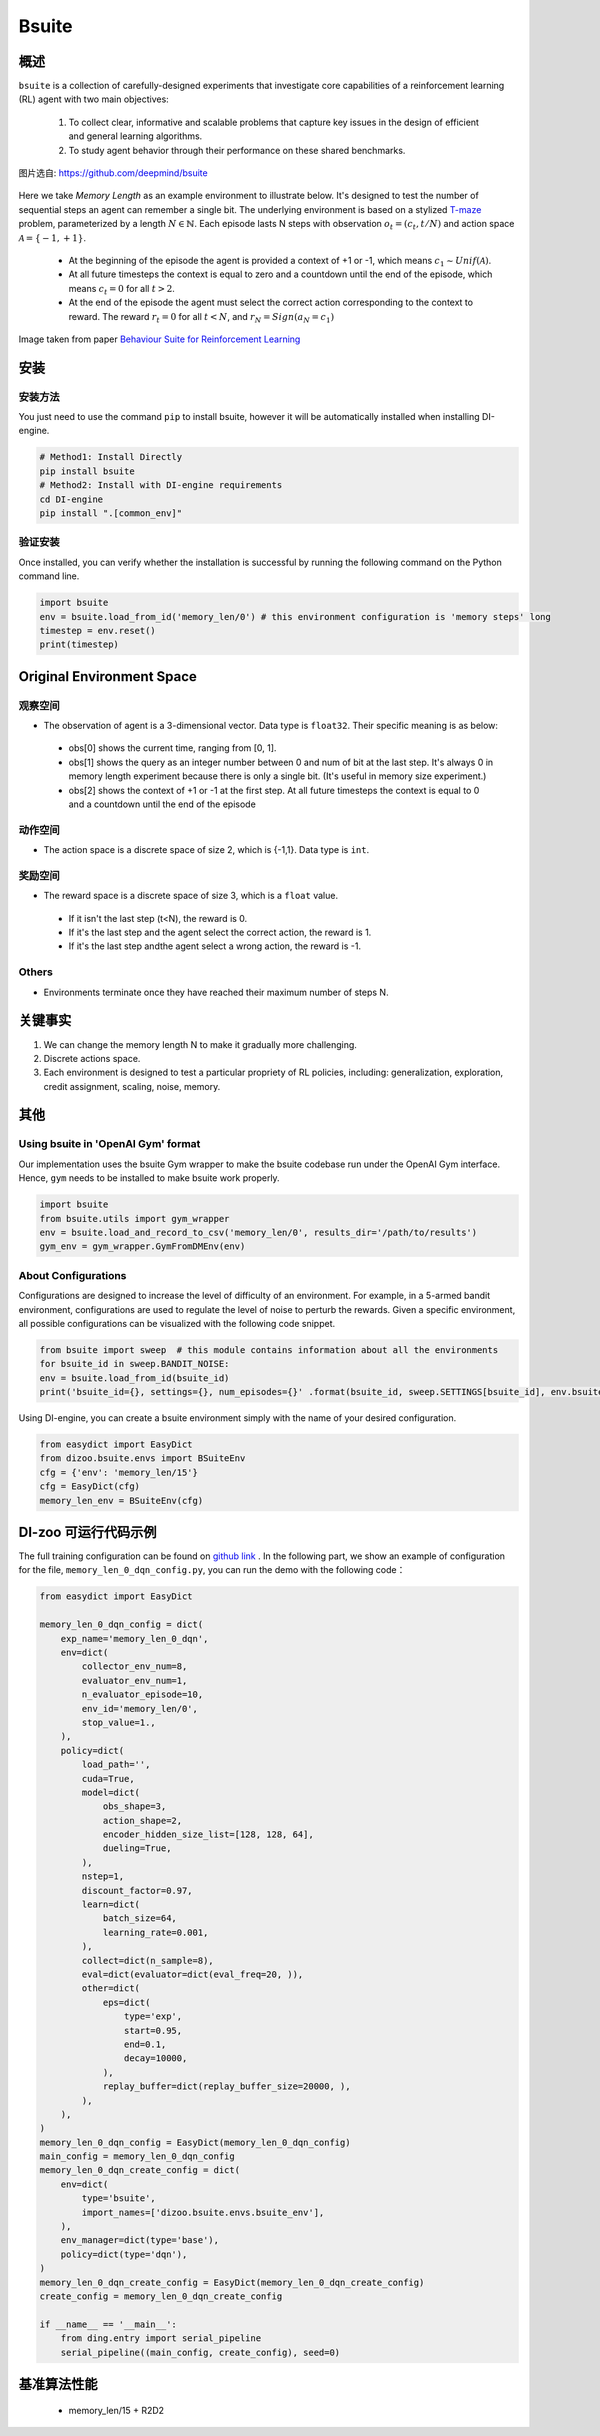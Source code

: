 
Bsuite
~~~~~~~

概述
============

``bsuite`` is a collection of carefully-designed experiments that investigate core capabilities of a reinforcement learning (RL) agent with two main objectives:

    1. To collect clear, informative and scalable problems that capture key issues in the design of efficient and general learning algorithms.
    2. To study agent behavior through their performance on these shared benchmarks.

.. figure:: ./images/bsuite.png
   :align: center
   :scale: 70%

   图片选自: https://github.com/deepmind/bsuite

Here we take *Memory Length* as an example environment to illustrate below. It's designed to test the number of sequential steps an agent can remember a single bit. The underlying environment is based on a stylized `T-maze <https://en.wikipedia.org/wiki/T-maze>`__ problem, parameterized by a length :math:`N \in \mathbb{N}`. 
Each episode lasts N steps with observation :math:`o_t=\left(c_t, t / N\right)` and 
action space :math:`\mathcal{A}=\{-1,+1\}`.

   - At the beginning of the episode the agent is provided a context of +1 or -1, which means :math:`c_1 \sim {Unif}(\mathcal{A})`.
   - At all future timesteps the context is equal to zero and a countdown until the end of the episode, which means :math:`c_t=0` for all :math:`t>2`.
   - At the end of the episode the agent must select the correct action corresponding to the context to reward. The reward :math:`r_t=0` for all :math:`t<N`, and :math:`r_N={Sign}\left(a_N=c_1\right)`


.. figure:: ./images/bsuite_memory_length.png
   :align: center
   :scale: 70%

   Image taken from paper `Behaviour Suite for Reinforcement Learning <https://arxiv.org/abs/1908.03568>`__

安装
=============

安装方法
-----------------

You just need to use the command ``pip`` to install bsuite, however it will be automatically installed when installing DI-engine.

.. code:: shell

   # Method1: Install Directly
   pip install bsuite
   # Method2: Install with DI-engine requirements
   cd DI-engine
   pip install ".[common_env]"

验证安装
--------------------

Once installed, you can verify whether the installation is successful by running the following command on the Python command line.

.. code:: python

   import bsuite
   env = bsuite.load_from_id('memory_len/0') # this environment configuration is 'memory steps' long
   timestep = env.reset()
   print(timestep)

Original Environment Space
===========================

观察空间
-------------------

-  The observation of agent is a 3-dimensional vector. Data type is ``float32``. Their specific meaning is as below:

  -  obs[0] shows the current time, ranging from [0, 1]. 
  -  obs[1] shows the query as an integer number between 0 and num of bit at the last step. It's always 0 in memory length experiment because there is only a single bit. (It's useful in memory size experiment.)
  -  obs[2] shows the context of +1 or -1 at the first step. At all future timesteps the context is equal to 0 and a countdown until the end of the episode

动作空间
---------------

-  The action space is a discrete space of size 2, which is {-1,1}. Data type is ``int``.

奖励空间
-------------

-  The reward space is a discrete space of size 3, which is a ``float`` value.

  -  If it isn't the last step (t<N), the reward is 0.
  -  If it's the last step and the agent select the correct action, the reward is 1.
  -  If it's the last step andthe agent select a wrong action, the reward is -1.

Others
-------

-  Environments terminate once they have reached their maximum number of steps N.


关键事实
==========

1. We can change the memory length N to make it gradually more challenging.

2. Discrete actions space.

3. Each environment is designed to test a particular propriety of RL policies, including: generalization, exploration, credit assignment, scaling, noise, memory.


其他
=======

Using bsuite in 'OpenAI Gym' format
------------------------------------

Our implementation uses the bsuite Gym wrapper to make the bsuite codebase run under the OpenAI Gym interface. Hence, ``gym`` needs to be installed to make bsuite work properly.

.. code:: python

   import bsuite
   from bsuite.utils import gym_wrapper
   env = bsuite.load_and_record_to_csv('memory_len/0', results_dir='/path/to/results')
   gym_env = gym_wrapper.GymFromDMEnv(env)

About Configurations
-----------------------

Configurations are designed to increase the level of difficulty of an environment. For example, in a 5-armed bandit environment, configurations are used to regulate the level of noise to perturb the rewards.
Given a specific environment, all possible configurations can be visualized with the following code snippet.

.. code:: python

   from bsuite import sweep  # this module contains information about all the environments
   for bsuite_id in sweep.BANDIT_NOISE:
   env = bsuite.load_from_id(bsuite_id)
   print('bsuite_id={}, settings={}, num_episodes={}' .format(bsuite_id, sweep.SETTINGS[bsuite_id], env.bsuite_num_episodes))

.. image:: ./images/bsuite_config.png
   :align: center

Using DI-engine, you can create a bsuite environment simply with the name of your desired configuration.

.. code:: python

   from easydict import EasyDict
   from dizoo.bsuite.envs import BSuiteEnv
   cfg = {'env': 'memory_len/15'}
   cfg = EasyDict(cfg)
   memory_len_env = BSuiteEnv(cfg)


DI-zoo 可运行代码示例
=======================

The full training configuration can be found on `github
link <https://github.com/opendilab/DI-engine/tree/main/dizoo/bsuite/config/serial>`__
. In the following part, we show an example of configuration for the file, ``memory_len_0_dqn_config.py``\, you can run the demo with the following code：

.. code:: python

    from easydict import EasyDict

    memory_len_0_dqn_config = dict(
        exp_name='memory_len_0_dqn',
        env=dict(
            collector_env_num=8,
            evaluator_env_num=1,
            n_evaluator_episode=10,
            env_id='memory_len/0',
            stop_value=1.,
        ),
        policy=dict(
            load_path='',
            cuda=True,
            model=dict(
                obs_shape=3,
                action_shape=2,
                encoder_hidden_size_list=[128, 128, 64],
                dueling=True,
            ),
            nstep=1,
            discount_factor=0.97,
            learn=dict(
                batch_size=64,
                learning_rate=0.001,
            ),
            collect=dict(n_sample=8),
            eval=dict(evaluator=dict(eval_freq=20, )),
            other=dict(
                eps=dict(
                    type='exp',
                    start=0.95,
                    end=0.1,
                    decay=10000,
                ),
                replay_buffer=dict(replay_buffer_size=20000, ),
            ),
        ),
    )
    memory_len_0_dqn_config = EasyDict(memory_len_0_dqn_config)
    main_config = memory_len_0_dqn_config
    memory_len_0_dqn_create_config = dict(
        env=dict(
            type='bsuite',
            import_names=['dizoo.bsuite.envs.bsuite_env'],
        ),
        env_manager=dict(type='base'),
        policy=dict(type='dqn'),
    )
    memory_len_0_dqn_create_config = EasyDict(memory_len_0_dqn_create_config)
    create_config = memory_len_0_dqn_create_config

    if __name__ == '__main__':
        from ding.entry import serial_pipeline
        serial_pipeline((main_config, create_config), seed=0)


基准算法性能
===============================

   - memory_len/15 + R2D2

   .. figure:: ./images/bsuite_momery_len_15_r2d2.png
      :align: center
      :scale: 70%
